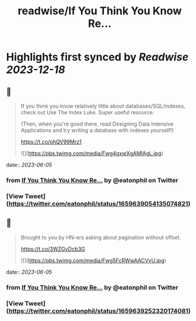 :PROPERTIES:
:title: readwise/If You Think You Know Re...
:END:

:PROPERTIES:
:author: [[eatonphil on Twitter]]
:full-title: "If You Think You Know Re..."
:category: [[tweets]]
:url: https://twitter.com/eatonphil/status/1659639054135074821
:image-url: https://pbs.twimg.com/profile_images/1514261712148615175/f7HovNJE.jpg
:END:

* Highlights first synced by [[Readwise]] [[2023-12-18]]
** 📌
#+BEGIN_QUOTE
If you think you know relatively little about databases/SQL/indexes, check out Use The Index Luke. Super useful resource.

(Then, when you're good there, read Designing Data Intensive Applications and try writing a database with indexes yourself!)

https://t.co/ohQV99Mrz1 

![](https://pbs.twimg.com/media/Fwg4gxwXgAMlAgL.jpg) 
#+END_QUOTE
    date:: [[2023-06-05]]
*** from _If You Think You Know Re..._ by @eatonphil on Twitter
*** [View Tweet](https://twitter.com/eatonphil/status/1659639054135074821)
** 📌
#+BEGIN_QUOTE
Brought to you by HN-ers asking about pagination without offset.

https://t.co/3WZGvDcb3G 

![](https://pbs.twimg.com/media/Fwg5FcRWwAACVvU.jpg) 
#+END_QUOTE
    date:: [[2023-06-05]]
*** from _If You Think You Know Re..._ by @eatonphil on Twitter
*** [View Tweet](https://twitter.com/eatonphil/status/1659639252320174081)